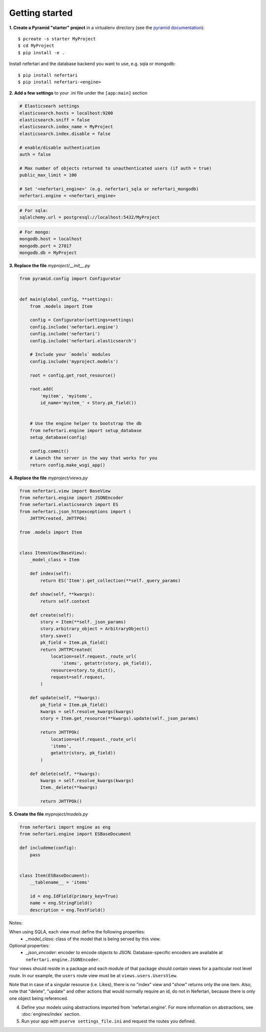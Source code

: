 Getting started
===============

**1. Create a Pyramid "starter" project** in a virtualenv directory (see the `pyramid documentation <http://docs.pylonsproject.org/docs/pyramid/en/latest/narr/project.html>`_)::

    $ pcreate -s starter MyProject
    $ cd MyProject
    $ pip install -e .

Install nefertari and the database backend you want to use, e.g. sqla or mongodb::

    $ pip install nefertari
    $ pip install nefertari-<engine>

**2. Add a few settings** to your .ini file under the ``[app:main]`` section

.. code-block:: ini

    # Elasticsearh settings
    elasticsearch.hosts = localhost:9200
    elasticsearch.sniff = false
    elasticsearch.index_name = MyProject
    elasticsearch.index.disable = false

    # enable/disable authentication
    auth = false

    # Max number of objects returned to unauthenticated users (if auth = true)
    public_max_limit = 100

    # Set '<nefertari_engine>' (e.g. nefertari_sqla or nefertari_mongodb)
    nefertari.engine = <nefertari_engine>

.. code-block:: ini

    # For sqla:
    sqlalchemy.url = postgresql://localhost:5432/MyProject

.. code-block:: ini

    # For mongo:
    mongodb.host = localhost
    mongodb.port = 27017
    mongodb.db = MyProject

**3. Replace the file** `myproject/__init__.py`

.. code-block:: python

    from pyramid.config import Configurator


    def main(global_config, **settings):
        from .models import Item

        config = Configurator(settings=settings)
        config.include('nefertari.engine')
        config.include('nefertari')
        config.include('nefertari.elasticsearch')

        # Include your `models` modules
        config.include('myproject.models')

        root = config.get_root_resource()

        root.add(
            'myitem', 'myitems',
            id_name='myitem_' + Story.pk_field())


        # Use the engine helper to bootstrap the db
        from nefertari.engine import setup_database
        setup_database(config)

        config.commit()
        # Launch the server in the way that works for you
        return config.make_wsgi_app()

**4. Replace the file** `myproject/views.py`

.. code-block:: python

    from nefertari.view import BaseView
    from nefertari.engine import JSONEncoder
    from nefertari.elasticsearch import ES
    from nefertari.json_httpexceptions import (
        JHTTPCreated, JHTTPOk)

    from .models import Item


    class ItemsView(BaseView):
        _model_class = Item

        def index(self):
            return ES('Item').get_collection(**self._query_params)

        def show(self, **kwargs):
            return self.context

        def create(self):
            story = Item(**self._json_params)
            story.arbitrary_object = ArbitraryObject()
            story.save()
            pk_field = Item.pk_field()
            return JHTTPCreated(
                location=self.request._route_url(
                    'items', getattr(story, pk_field)),
                resource=story.to_dict(),
                request=self.request,
            )

        def update(self, **kwargs):
            pk_field = Item.pk_field()
            kwargs = self.resolve_kwargs(kwargs)
            story = Item.get_resource(**kwargs).update(self._json_params)

            return JHTTPOk(
                location=self.request._route_url(
                'items',
                getattr(story, pk_field))
            )

        def delete(self, **kwargs):
            kwargs = self.resolve_kwargs(kwargs)
            Item._delete(**kwargs)

            return JHTTPOk()

**5. Create the file** `myproject/models.py`

.. code-block:: python

    from nefertari import engine as eng
    from nefertari.engine import ESBaseDocument

    def includeme(config):
        pass


    class Item(ESBaseDocument):
        __tablename__ = 'items'

        id = eng.IdField(primary_key=True)
        name = eng.StringField()
        description = eng.TextField()



Notes:

When using SQLA, each view must define the following properties:
    * *_model_class*: class of the model that is being served by this view.

Optional properties:
    * *_json_encoder*: encoder to encode objects to JSON. Database-specific encoders are available at ``nefertari.engine.JSONEncoder``.

Your views should reside in a package and each module of that package should contain views for a particular root level route. In our example, the ``users`` route view must be at ``views.users.UsersView``.

Note that in case of a singular resource (i.e. Likes), there is no "index" view and "show" returns only the one item.
Also, note that "delete", "update" and other actions that would normally require an id, do not in Nefertari, because there is only one object being referenced.

4. Define your models using abstractions imported from 'nefertari.engine'. For more information on abstractions, see :doc:`engines/index` section.

5. Run your app with ``pserve settings_file.ini`` and request the routes you defined.

